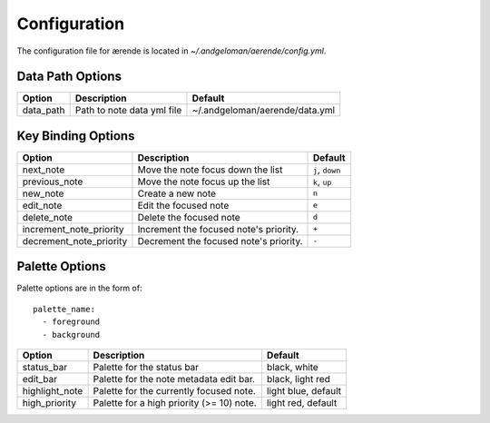 .. _configuration:

Configuration
=============

The configuration file for ærende is located in `~/.andgeloman/aerende/config.yml`.

Data Path Options
-----------------

========= ========================== ==============================
Option    Description                Default
========= ========================== ==============================
data_path Path to note data yml file ~/.andgeloman/aerende/data.yml
========= ========================== ==============================

Key Binding Options
-------------------

======================= ================================= ===============
Option                  Description                       Default
======================= ================================= ===============
next_note               Move the note focus down the list ``j``, ``down``
previous_note           Move the note focus up the list   ``k``, ``up``
new_note                Create a new note                 ``n``
edit_note               Edit the focused note             ``e``
delete_note             Delete the focused note           ``d``
increment_note_priority Increment the focused note's      ``+``
                        priority.
decrement_note_priority Decrement the focused note's      ``-``
                        priority.
======================= ================================= ===============

Palette Options
---------------

Palette options are in the form of::

    palette_name:
      - foreground
      - background


============== ============================= ==============================
Option         Description                   Default
============== ============================= ==============================
status_bar     Palette for the status bar    black, white
edit_bar       Palette for the note metadata black, light red
               edit bar.
highlight_note Palette for the currently     light blue, default
               focused note.
high_priority  Palette for a high priority   light red, default
               (>= 10) note.
============== ============================= ==============================
